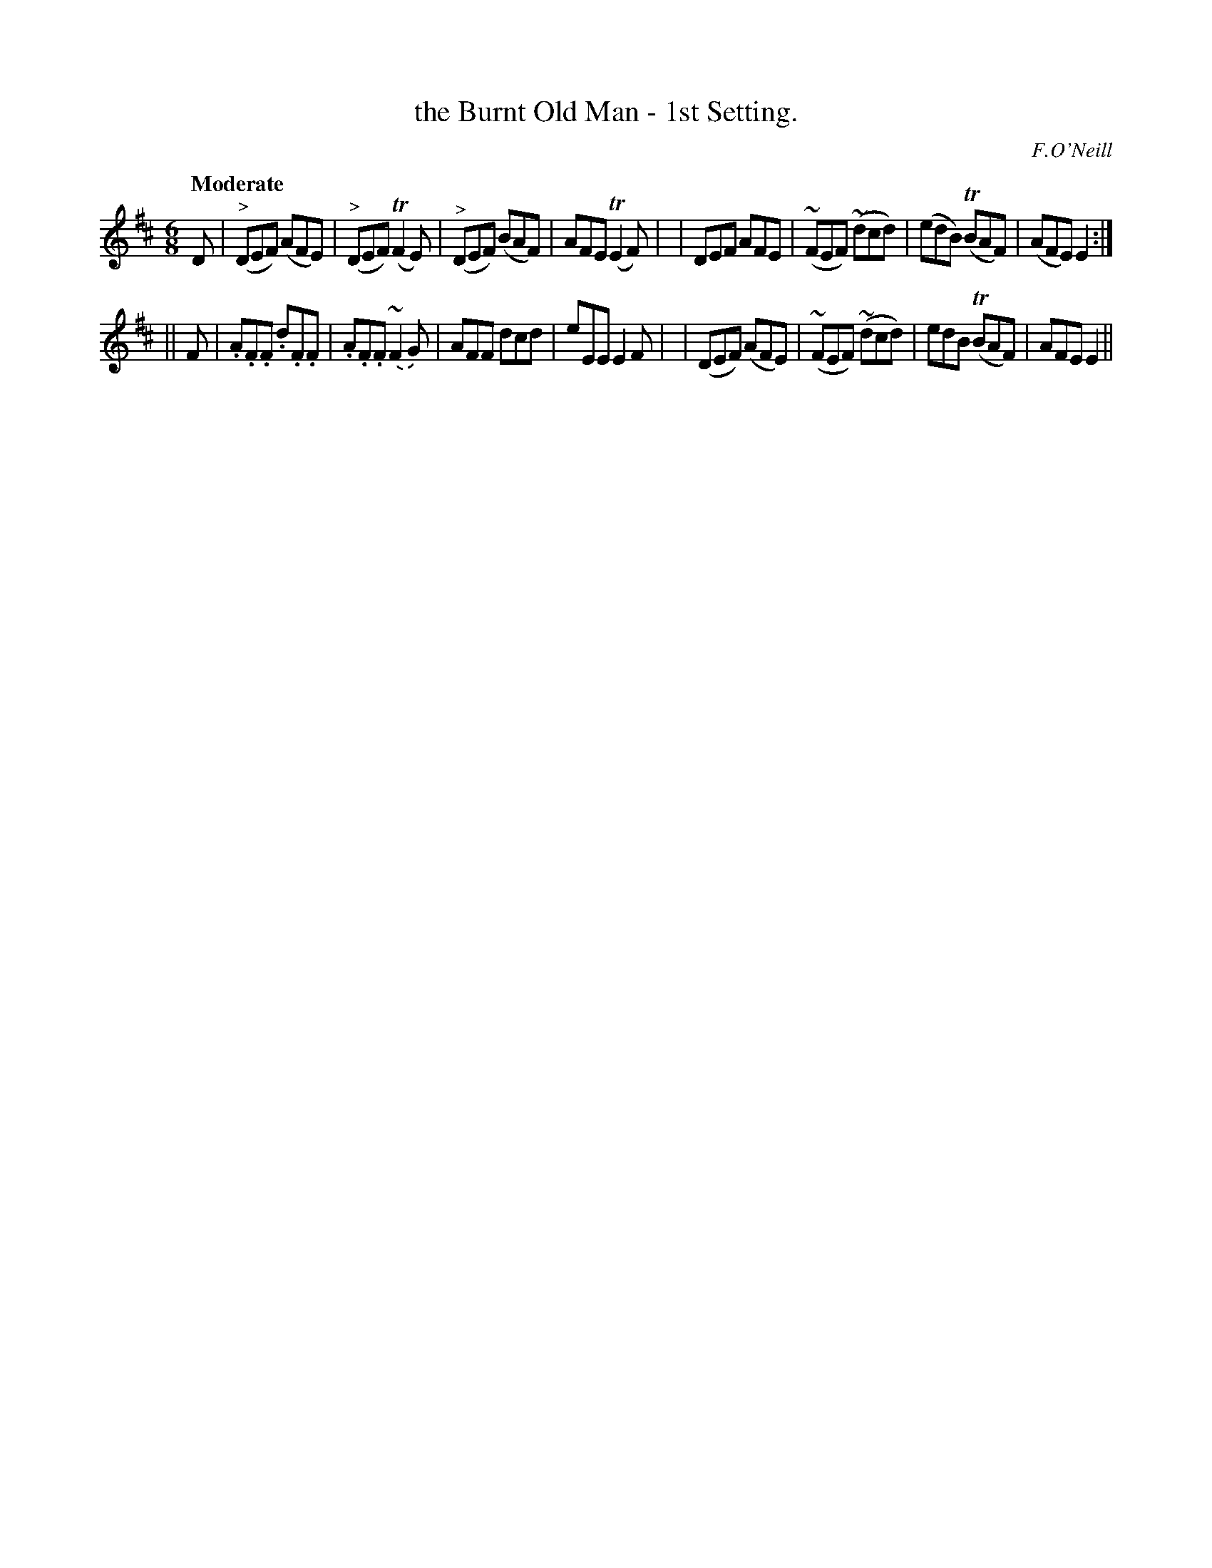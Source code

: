 X: 90
T: the Burnt Old Man - 1st Setting.
R: jig
%S: s:2 b:16(8+8)
B: O'Neill's 1850 #90
Z: 1999 John Chambers <jc@trillian.mit.edu>
Q: "Moderate"
O: F.O'Neill
M: 6/8
L: 1/8
K: D
D \
| ("^>"DEF) (AFE) | ("^>"DEF) (TF2E) | ("^>"DEF) (BAF) | AFE (TE2F) |\
| DEF AFE | (~FEF) (~dcd) | (edB) (TBAF) | (AFE) E2 :|
|| F \
| .A.F.F .d.F.F | .A.F.F.(~F2G) | AFF dcd | eEE E2F |\
| (DEF) (AFE) | (~FEF) (~dcd) | edB (TBAF) | AFE E2 ||
